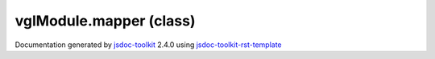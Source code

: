 

===============================================
vglModule.mapper (class)
===============================================


.. contents::
   :local:

.. js:class:: vglModule.mapper ()

      
   
   .. ============================== constructor details ====================
   
   
   
   
   
   
   
   
   Create a new instance of class mapper
   
   
   
   
   
   
   
   
   
   
   
   
   
   :returns:
     
           
   
     :rtype: vglModule.mapper
     
   
   
   
   
   
   
   
   
   
   
   
   
   
   .. ============================== properties summary =====================
   
   
   
   .. ============================== events summary ========================
   
   
   
   
   
   .. ============================== field details ==========================
   
   
   
   .. ============================== method details =========================
   
   
   
   
   
   
   .. js:function:: vglModule.mapper.computeBounds()
   
       
   
       
   
       Compute bounds of the data
   
       
   
   
     
   
     
   
     
   
     
   
     
   
     
   
   
   
   
   .. js:function:: vglModule.mapper.color()
   
       
   
       
   
       Get solid color of the geometry
   
       
   
   
     
   
     
   
     
   
     
   
     
   
     
   
   
   
   
   .. js:function:: vglModule.mapper.setColor(r, g, b)
   
       
   
       
       
       :param  r:
   
         Red component of the color [0.0 - 1.0]
   
         
       
       :param  g:
   
         Green component of the color [0.0 - 1.0]
   
         
       
       :param  b:
   
         Blue component of the color [0.0 - 1.0]
   
         
       
       
   
       Set solid color of the geometry. Default is teal [1.0, 1.0, 1.0]
   
       
   
   
     
   
     
   
     
   
     
   
     
   
     
   
   
   
   
   .. js:function:: vglModule.mapper.geometryData()
   
       
   
       
   
       Return stored geometry data if any
   
       
   
   
     
   
     
   
     
   
     
   
     
   
     
   
   
   
   
   .. js:function:: vglModule.mapper.setGeometryData(geom)
   
       
   
       
       
       :param  geom:
   
         
   
         
       
       
   
       Connect mapper to its geometry data
   
       
   
   
     
   
     
   
     
   
     
   
     
   
     
   
   
   
   
   .. js:function:: vglModule.mapper.render(renderState)
   
       
   
       
       
       :param  renderState:
   
         
   
         
       
       
   
       Render the mapper
   
       
   
   
     
   
     
   
     
   
     
   
     
   
     
   
   
   
   .. ============================== event details =========================
   
   

.. container:: footer

   Documentation generated by jsdoc-toolkit_  2.4.0 using jsdoc-toolkit-rst-template_

.. _jsdoc-toolkit: http://code.google.com/p/jsdoc-toolkit/
.. _jsdoc-toolkit-rst-template: http://code.google.com/p/jsdoc-toolkit-rst-template/
.. _sphinx: http://sphinx.pocoo.org/




.. vim: set ft=rst :
